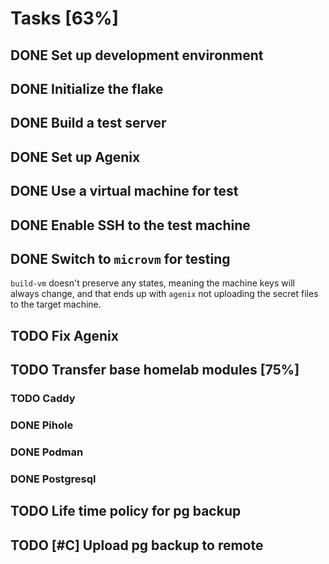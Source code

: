 * Tasks [63%]
** DONE Set up development environment
CLOSED: [2025-10-23 Thu 08:11]
:LOGBOOK:
- State "DONE"       from "TODO"       [2025-10-23 Thu 08:11]
- State "TODO"       from              [2025-10-23 Thu 07:28]
:END:
** DONE Initialize the flake
CLOSED: [2025-10-23 Thu 08:16]
:LOGBOOK:
- State "DONE"       from "TODO"       [2025-10-23 Thu 08:16]
- State "TODO"       from              [2025-10-23 Thu 07:28]
:END:
** DONE Build a test server
CLOSED: [2025-10-23 Thu 08:20]
:LOGBOOK:
- State "DONE"       from "TODO"       [2025-10-23 Thu 08:20]
- State "TODO"       from              [2025-10-23 Thu 07:50]
:END:
** DONE Set up Agenix
CLOSED: [2025-10-23 Thu 08:27]
:LOGBOOK:
- State "DONE"       from "TODO"       [2025-10-23 Thu 08:27]
- State "TODO"       from              [2025-10-23 Thu 07:26]
:END:
** DONE Use a virtual machine for test
CLOSED: [2025-10-25 Sat 08:15]
:LOGBOOK:
- State "DONE"       from "TODO"       [2025-10-25 Sat 08:15]
- State "TODO"       from              [2025-10-25 Sat 07:42]
:END:
** DONE Enable SSH to the test machine
CLOSED: [2025-10-25 Sat 09:17]
:LOGBOOK:
- State "DONE"       from "TODO"       [2025-10-25 Sat 09:17]
- State "TODO"       from              [2025-10-25 Sat 08:15]
:END:
** DONE Switch to ~microvm~ for testing
CLOSED: [2025-10-28 Tue 07:25]
:LOGBOOK:
- State "DONE"       from "TODO"       [2025-10-28 Tue 07:25]
- State "TODO"       from              [2025-10-25 Sat 09:46]
:END:
~build-vm~ doesn't preserve any states, meaning the machine keys will
always change, and that ends up with ~agenix~ not uploading the secret
files to the target machine.
** TODO Fix Agenix
:LOGBOOK:
- State "TODO"       from "DONE"       [2025-10-25 Sat 09:46]
- State "DONE"       from "TODO"       [2025-10-25 Sat 09:14]
:END:
** TODO Transfer base homelab modules [75%]
:LOGBOOK:
- State "TODO"       from              [2025-10-23 Thu 07:27]
:END:
*** TODO Caddy
:LOGBOOK:
- State "TODO"       from "DONE"       [2025-10-25 Sat 09:27]
- State "DONE"       from "TODO"       [2025-10-23 Thu 08:48]
- State "TODO"       from              [2025-10-23 Thu 07:28]
:END:
*** DONE Pihole
CLOSED: [2025-10-23 Thu 08:49]
:LOGBOOK:
- State "DONE"       from "TODO"       [2025-10-23 Thu 08:49]
- State "TODO"       from              [2025-10-23 Thu 07:28]
:END:
*** DONE Podman
CLOSED: [2025-10-25 Sat 09:16]
:LOGBOOK:
- State "DONE"       from "TODO"       [2025-10-25 Sat 09:16]
- State "TODO"       from              [2025-10-23 Thu 07:29]
:END:
*** DONE Postgresql
CLOSED: [2025-10-25 Sat 09:29]
:LOGBOOK:
- State "DONE"       from "TODO"       [2025-10-25 Sat 09:29]
- State "TODO"       from              [2025-10-23 Thu 07:29]
:END:
** TODO Life time policy for pg backup
:LOGBOOK:
- State "TODO"       from              [2025-10-25 Sat 09:28]
:END:
** TODO [#C] Upload pg backup to remote
:LOGBOOK:
- State "TODO"       from              [2025-10-25 Sat 09:28]
:END:

